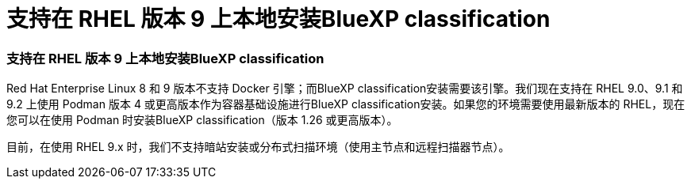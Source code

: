 = 支持在 RHEL 版本 9 上本地安装BlueXP classification
:allow-uri-read: 




=== 支持在 RHEL 版本 9 上本地安装BlueXP classification

Red Hat Enterprise Linux 8 和 9 版本不支持 Docker 引擎；而BlueXP classification安装需要该引擎。我们现在支持在 RHEL 9.0、9.1 和 9.2 上使用 Podman 版本 4 或更高版本作为容器基础设施进行BlueXP classification安装。如果您的环境需要使用最新版本的 RHEL，现在您可以在使用 Podman 时安装BlueXP classification（版本 1.26 或更高版本）。

目前，在使用 RHEL 9.x 时，我们不支持暗站安装或分布式扫描环境（使用主节点和远程扫描器节点）。

